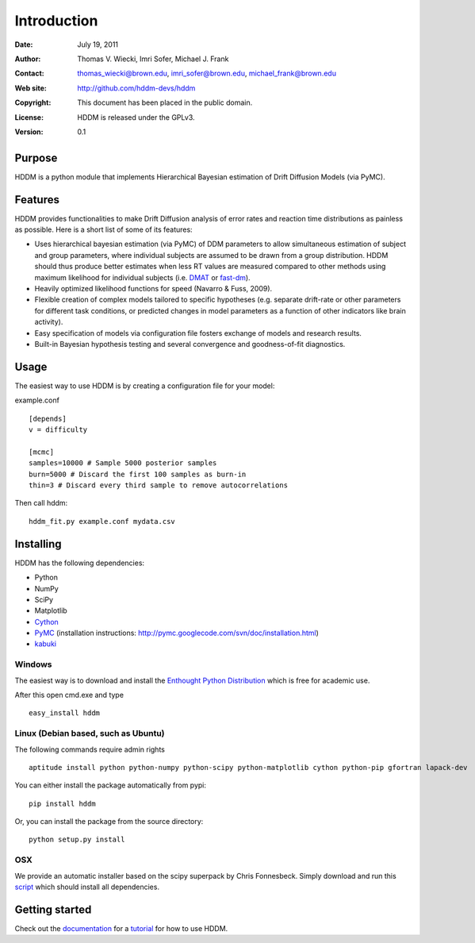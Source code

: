 ************
Introduction
************

:Date: July 19, 2011
:Author: Thomas V. Wiecki, Imri Sofer, Michael J. Frank
:Contact: thomas_wiecki@brown.edu, imri_sofer@brown.edu, michael_frank@brown.edu
:Web site: http://github.com/hddm-devs/hddm
:Copyright: This document has been placed in the public domain.
:License: HDDM is released under the GPLv3.
:Version: 0.1

Purpose
=======

HDDM is a python module that implements Hierarchical Bayesian estimation of Drift Diffusion Models (via PyMC).

Features
========

HDDM provides functionalities to make Drift Diffusion analysis of
error rates and reaction time distributions as painless as 
possible. Here is a short list of some of its features:

* Uses hierarchical bayesian estimation (via PyMC) of DDM parameters
  to allow simultaneous estimation of subject and group parameters,
  where individual subjects are assumed to be drawn from a group
  distribution. HDDM should thus produce better estimates when less RT
  values are measured compared to other methods using maximum
  likelihood for individual subjects (i.e. `DMAT`_ or `fast-dm`_). 

* Heavily optimized likelihood functions for speed (Navarro & Fuss, 2009).

* Flexible creation of complex models tailored to specific hypotheses
  (e.g. separate drift-rate or other parameters for different task
  conditions, or predicted changes in model parameters as a function
  of other indicators like brain activity).

* Easy specification of models via configuration file fosters exchange of models and research results.

* Built-in Bayesian hypothesis testing and several convergence and goodness-of-fit diagnostics.

Usage
=====

The easiest way to use HDDM is by creating a configuration file for your model:

example.conf
::

    [depends]
    v = difficulty

    [mcmc]
    samples=10000 # Sample 5000 posterior samples
    burn=5000 # Discard the first 100 samples as burn-in
    thin=3 # Discard every third sample to remove autocorrelations

Then call hddm:

::

    hddm_fit.py example.conf mydata.csv

Installing
==========

HDDM has the following dependencies:

* Python

* NumPy

* SciPy

* Matplotlib

* Cython_

* PyMC_ (installation instructions: http://pymc.googlecode.com/svn/doc/installation.html)

* kabuki_ 

Windows
-------

The easiest way is to download and install the `Enthought Python
Distribution`_ which is free for academic use.

After this open cmd.exe and type ::

    easy_install hddm


Linux (Debian based, such as Ubuntu)
------------------------------------

The following commands require admin rights

::

    aptitude install python python-numpy python-scipy python-matplotlib cython python-pip gfortran lapack-dev

You can either install the package automatically from pypi:

::

    pip install hddm

Or, you can install the package from the source directory:

::

    python setup.py install

OSX
---

We provide an automatic installer based on the scipy superpack by Chris Fonnesbeck. Simply download and run this script_ which should install all dependencies.

Getting started
===============

Check out the documentation_ for a tutorial_ for how to use HDDM.

.. _HDDM: http://code.google.com/p/hddm/
.. _Python: http://www.python.org/
.. _PyMC: http://code.google.com/p/pymc/
.. _Cython: http://www.cython.org/
.. _DMAT: http://ppw.kuleuven.be/okp/software/dmat/
.. _fast-dm: http://seehuhn.de/pages/fast-dm
.. _documentation: http://ski.cog.brown.edu/hddm_docs
.. _tutorial: http://ski.cog.brown.edu/hddm_docs/tutorial.html
.. _manual: http://ski.cog.brown.edu/hddm_docs/manual.html
.. _kabuki: https://github.com/hddm-devs/kabuki
.. _Enthought Python Distribution: http://www.enthought.com/products/edudownload.php
.. _script: https://raw.github.com/hddm-devs/hddm/master/install_osx.sh
